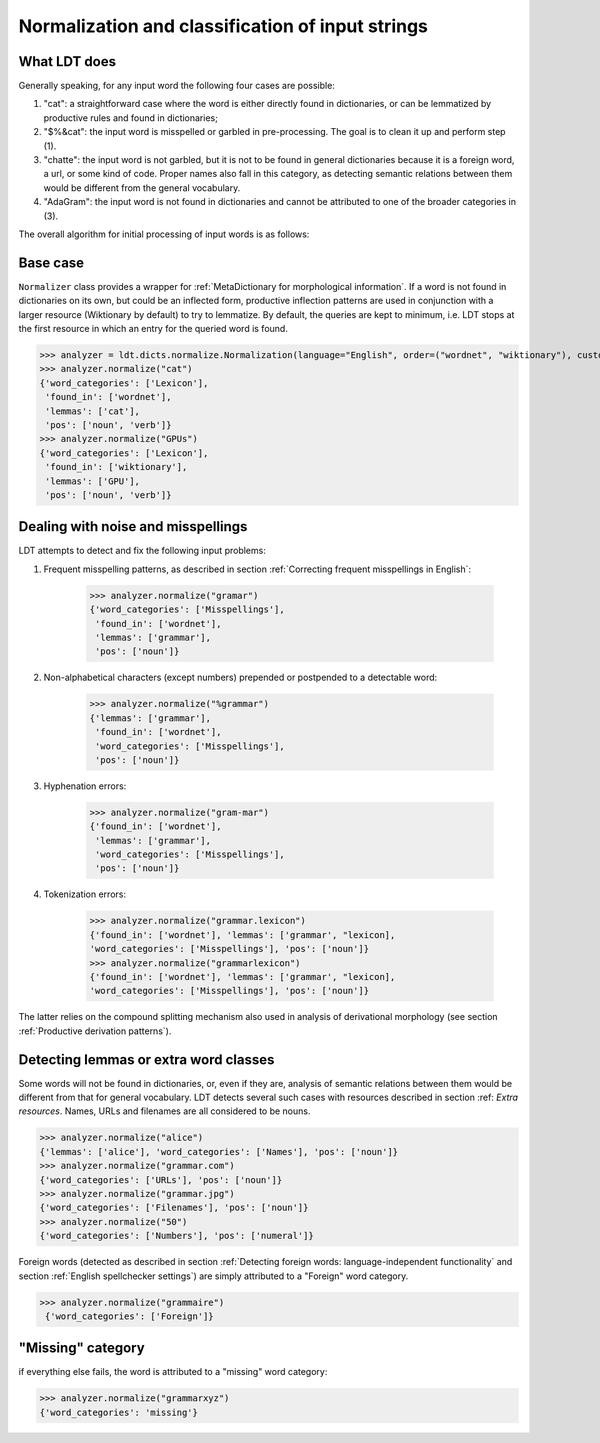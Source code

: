 =================================================
Normalization and classification of input strings
=================================================

-------------
What LDT does
-------------

Generally speaking, for any input word the following four cases are possible:

1) "cat": a straightforward case where the word is either directly found in dictionaries, or can be lemmatized by productive rules and found in dictionaries;
2) "$%&cat": the input word is misspelled or garbled in pre-processing. The goal is to clean it up and perform step (1).
3) "chatte": the input word is not garbled, but it is not to be found in general dictionaries because it is a foreign word, a url, or some kind of code. Proper names also fall in this category, as detecting semantic relations between them would be different from the general vocabulary.
4) "AdaGram": the input word is not found in dictionaries and cannot be attributed to one of the broader categories in (3).

The overall algorithm for initial processing of input words is as follows:

.. figure:: /_static/ldt_normalize.png
   :align: center

---------
Base case
---------

``Normalizer`` class provides a wrapper for :ref:`MetaDictionary for morphological information`. If a word is not found in dictionaries on its own, but could be an inflected form, productive inflection patterns are used in conjunction with a larger resource (Wiktionary by default) to try to lemmatize. By default, the queries are kept to minimum, i.e. LDT stops at the first resource in which an entry for the queried word is found.

>>> analyzer = ldt.dicts.normalize.Normalization(language="English", order=("wordnet", "wiktionary"), custom_base="wiktionary")
>>> analyzer.normalize("cat")
{'word_categories': ['Lexicon'],
 'found_in': ['wordnet'],
 'lemmas': ['cat'],
 'pos': ['noun', 'verb']}
>>> analyzer.normalize("GPUs")
{'word_categories': ['Lexicon'],
 'found_in': ['wiktionary'],
 'lemmas': ['GPU'],
 'pos': ['noun', 'verb']}

-----------------------------------
Dealing with noise and misspellings
-----------------------------------

LDT attempts to detect and fix the following input problems:

1) Frequent misspelling patterns, as described in section :ref:`Correcting frequent misspellings in English`:

    >>> analyzer.normalize("gramar")
    {'word_categories': ['Misspellings'],
     'found_in': ['wordnet'],
     'lemmas': ['grammar'],
     'pos': ['noun']}

2) Non-alphabetical characters (except numbers) prepended or postpended to a detectable word:

    >>> analyzer.normalize("%grammar")
    {'lemmas': ['grammar'],
     'found_in': ['wordnet'],
     'word_categories': ['Misspellings'],
     'pos': ['noun']}

3) Hyphenation errors:

    >>> analyzer.normalize("gram-mar")
    {'found_in': ['wordnet'],
     'lemmas': ['grammar'],
     'word_categories': ['Misspellings'],
     'pos': ['noun']}

4) Tokenization errors:

    >>> analyzer.normalize("grammar.lexicon")
    {'found_in': ['wordnet'], 'lemmas': ['grammar', "lexicon],
    'word_categories': ['Misspellings'], 'pos': ['noun']}
    >>> analyzer.normalize("grammarlexicon")
    {'found_in': ['wordnet'], 'lemmas': ['grammar', "lexicon],
    'word_categories': ['Misspellings'], 'pos': ['noun']}

The latter relies on the compound splitting mechanism also used in analysis of derivational morphology (see section :ref:`Productive derivation patterns`).

--------------------------------------
Detecting lemmas or extra word classes
--------------------------------------

Some words will not be found in dictionaries, or, even if they are, analysis of semantic relations between them would be different from that for general vocabulary. LDT detects several such cases with resources described in section :ref: `Extra resources`. Names, URLs and filenames are all considered to be nouns.

>>> analyzer.normalize("alice")
{'lemmas': ['alice'], 'word_categories': ['Names'], 'pos': ['noun']}
>>> analyzer.normalize("grammar.com")
{'word_categories': ['URLs'], 'pos': ['noun']}
>>> analyzer.normalize("grammar.jpg")
{'word_categories': ['Filenames'], 'pos': ['noun']}
>>> analyzer.normalize("50")
{'word_categories': ['Numbers'], 'pos': ['numeral']}

Foreign words (detected as described in section :ref:`Detecting foreign words: language-independent functionality` and section :ref:`English spellchecker settings`) are simply attributed to a "Foreign" word category.

>>> analyzer.normalize("grammaire")
 {'word_categories': ['Foreign']}

------------------
"Missing" category
------------------

if everything else fails, the word is attributed to a "missing" word category:

>>> analyzer.normalize("grammarxyz")
{'word_categories': 'missing'}
